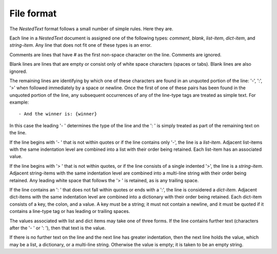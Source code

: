 ***********
File format
***********
The *NestedText* format follows a small number of simple rules. Here they are.

Each line in a *NestedText* document is assigned one of the following types: 
*comment*, *blank*, *list-item*, *dict-item*, and *string-item*.  Any line that 
does not fit one of these types is an error.

Comments are lines that have `#` as the first non-space character on the line.  
Comments are ignored.

Blank lines are lines that are empty or consist only of white space characters 
(spaces or tabs).  Blank lines are also ignored.

The remaining lines are identifying by which one of these characters are found 
in an unquoted portion of the line: '-', ':', '>' when followed immediately by 
a space or newline.  Once the first of one of these pairs has been found in the 
unquoted portion of the line, any subsequent occurrences of any of the line-type 
tags are treated as simple text.  For example::

    - And the winner is: {winner}

In this case the leading '- ' determines the type of the line and the ': ' is 
simply treated as part of the remaining text on the line.

If the line begins with '- ' that is not within quotes or if the line contains 
only '-', the line is a *list-item*.  Adjacent list-items with the same 
indentation level are combined into a list with their order being retained.  
Each list-item has an associated value.

If the line begins with '> ' that is not within quotes, or if the line consists 
of a single indented '>', the line is a *string-item*.  Adjacent string-items 
with the same indentation level are combined into a multi-line string with their 
order being retained.  Any leading white space that follows the '> ' is 
retained, as is any trailing space.

If the line contains an ': ' that does not fall within quotes or ends with 
a ':', the line is considered a *dict-item*.  Adjacent dict-items with the same 
indentation level are combined into a dictionary with their order being 
retained.  Each dict-item consists of a key, the colon, and a value.  A key must 
be a string; it must not contain a newline, and it must be quoted if it contains 
a line-type tag or has leading or trailing spaces.

The values associated with list and dict items may take one of three forms. If 
the line contains further text (characters after the '- ' or ': '), then that 
text is the value.

If there is no further text on the line and the next line has greater 
indentation, then the next line holds the value, which may be a list, 
a dictionary, or a multi-line string.  Otherwise the value is empty; it is taken 
to be an empty string.
